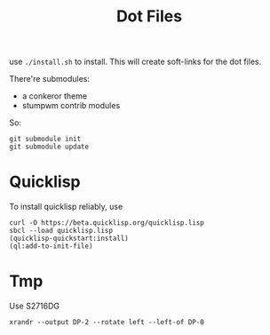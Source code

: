 #+TITLE: Dot Files

use =./install.sh= to install.
This will create soft-links for the dot files.

There're submodules:
- a conkeror theme
- stumpwm contrib modules

So:

#+BEGIN_EXAMPLE
git submodule init
git submodule update
#+END_EXAMPLE

* Quicklisp

To install quicklisp reliably, use

#+BEGIN_EXAMPLE
curl -O https://beta.quicklisp.org/quicklisp.lisp
sbcl --load quicklisp.lisp
(quicklisp-quickstart:install)
(ql:add-to-init-file)
#+END_EXAMPLE



* Tmp

Use S2716DG
#+BEGIN_EXAMPLE
xrandr --output DP-2 --rotate left --left-of DP-0
#+END_EXAMPLE

